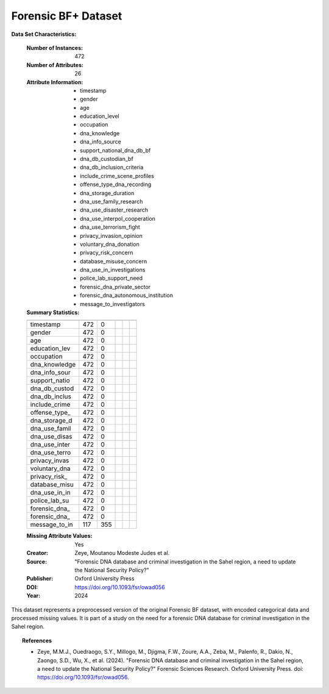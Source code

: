 .. _forensic_bf_plus_dataset:

Forensic BF+ Dataset
---------------------

**Data Set Characteristics:**

    :Number of Instances: 472
    :Number of Attributes: 26
    :Attribute Information:
        - timestamp
        - gender
        - age
        - education_level
        - occupation
        - dna_knowledge
        - dna_info_source
        - support_national_dna_db_bf
        - dna_db_custodian_bf
        - dna_db_inclusion_criteria
        - include_crime_scene_profiles
        - offense_type_dna_recording
        - dna_storage_duration
        - dna_use_family_research
        - dna_use_disaster_research
        - dna_use_interpol_cooperation
        - dna_use_terrorism_fight
        - privacy_invasion_opinion
        - voluntary_dna_donation
        - privacy_risk_concern
        - database_misuse_concern
        - dna_use_in_investigations
        - police_lab_support_need
        - forensic_dna_private_sector
        - forensic_dna_autonomous_institution
        - message_to_investigators

    :Summary Statistics:

    ============== ==== ==== ======= ===== ====================
                    Count  Missing Values
    ============== ==== ==== ======= ===== ====================
    timestamp      472   0           
    gender         472   0           
    age            472   0           
    education_lev  472   0           
    occupation     472   0           
    dna_knowledge  472   0           
    dna_info_sour  472   0           
    support_natio  472   0           
    dna_db_custod  472   0           
    dna_db_inclus  472   0           
    include_crime  472   0           
    offense_type_  472   0           
    dna_storage_d  472   0           
    dna_use_famil  472   0           
    dna_use_disas  472   0           
    dna_use_inter  472   0           
    dna_use_terro  472   0           
    privacy_invas  472   0           
    voluntary_dna  472   0           
    privacy_risk_  472   0           
    database_misu  472   0           
    dna_use_in_in  472   0           
    police_lab_su  472   0           
    forensic_dna_  472   0           
    forensic_dna_  472   0           
    message_to_in  117   355         
    ============== ==== ==== ======= ===== ====================

    :Missing Attribute Values: Yes
    :Creator: Zeye, Moutanou Modeste Judes et al.
    :Source: "Forensic DNA database and criminal investigation in the Sahel region, a need to update the National Security Policy?"
    :Publisher: Oxford University Press
    :DOI: https://doi.org/10.1093/fsr/owad056
    :Year: 2024

This dataset represents a preprocessed version of the original Forensic BF dataset, with encoded categorical data and 
processed missing values. It is part of a study on the need for a forensic DNA database for 
criminal investigation in the Sahel region.

.. topic:: References

   - Zeye, M.M.J., Ouedraogo, S.Y., Millogo, M., Djigma, F.W., Zoure, A.A., Zeba, M., Palenfo, R., Dakio, N., Zaongo, S.D., Wu, X., et al. (2024). "Forensic DNA database and criminal investigation in the Sahel region, a need to update the National Security Policy?" Forensic Sciences Research. Oxford University Press. doi: https://doi.org/10.1093/fsr/owad056.
